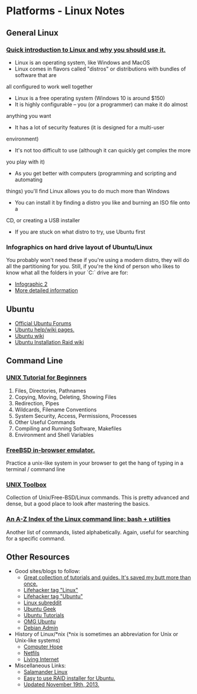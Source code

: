 * Platforms - Linux Notes
** General Linux
*** [[http://www.makeuseof.com/tag/whats-this-linux-thing-and-why-should-i-try-it/][Quick introduction to Linux and why you should use it.]]
- Linux is an operating system, like Windows and MacOS
- Linux comes in flavors called "distros" or distributions with bundles of software that are
all configured to work well together
- Linux is a free operating system (Windows 10 is around $150)
- It is highly configurable -- you (or a programmer) can make it do almost
anything you want
- It has a lot of security features (it is designed for a multi-user
environment)
- It's not too difficult to use (although it can quickly get complex the more
you play with it)
- As you get better with computers (programming and scripting and automating
things) you'll find Linux allows you to do much more than Windows
- You can install it by finding a distro you like and burning an ISO file onto a
CD, or creating a USB installer
- If you are stuck on what distro to try, use Ubuntu first
*** Infographics on hard drive layout of Ubuntu/Linux
You probably won't need these if you're using a modern distro, they will do all
the partitioning for you. Still, if you're the kind of person who likes to know
what all the folders in your `C:` drive are for:
- [[http://imgur.com/EU6ga.jpg][Infographic 2]]
- [[http://www.ibm.com/developerworks/linux/library/l-lpic1-v3-102-1/index.html][More detailed information]]
** Ubuntu
- [[http://www.ubuntuforums.org][Official Ubuntu Forums]]
- [[https://help.ubuntu.com/][Ubuntu help/wiki pages.]]
- [[https://wiki.ubuntu.com/][Ubuntu wiki]]
- [[https://help.ubuntu.com/community/Installation/SoftwareRAID][Ubuntu Installation Raid wiki]] 
** Command Line
*** [[http://www.ee.surrey.ac.uk/Teaching/Unix/][UNIX Tutorial for Beginners]]
1. Files, Directories, Pathnames
2. Copying, Moving, Deleting, Showing Files
3. Redirection, Pipes
4. Wildcards, Filename Conventions
5. System Security, Access, Permissions, Processes
6. Other Useful Commands
7. Compiling and Running Software, Makefiles
8. Environment and Shell Variables
*** [[http://cb.vu/][FreeBSD in-browser emulator.]]
Practice a unix-like system in your browser to get the hang of typing in a
terminal / command line
*** [[http://cb.vu/unixtoolbox.xhtml][UNIX Toolbox]]
Collection of Unix/Free-BSD/Linux commands. This is pretty advanced and dense,
but a good place to look after mastering the basics.
*** [[http://ss64.com/bash/][An A-Z Index of the Linux command line: bash + utilities]]
Another list of commands, listed alphabetically. Again, useful for searching for
a specific command.
** Other Resources
- Good sites/blogs to follow:
  - [[http://www.cyberciti.biz/faq/][Great collection of tutorials and guides. It's saved my butt more than once.]]
  - [[http://lifehacker.com/tag/linux/][Lifehacker tag "Linux"]]
  - [[http://lifehacker.com/tag/ubuntu/][Lifehacker tag "Ubuntu"]]
  - [[http://www.reddit.com/r/linux][Linux subreddit]]
  - [[http://www.ubuntugeek.com][Ubuntu Geek]]
  - [[http://ubuntu-tutorials.com/][Ubuntu Tutorials]]
  - [[http://omgubuntu.co.uk/][OMG Ubuntu]]
  - [[http://www.debianadmin.com][Debian Admin]]
- History of Linux/*nix (*nix is sometimes an abbreviation for Unix or Unix-like
  systems)
  - [[http://www.computerhope.com/history/unix.htm][Computer Hope]]
  - [[https://netfiles.uiuc.edu/rhasan/linux/][Netfils]]
  - [[http://www.livinginternet.com/i/iw_unix_gnulinux.htm][Living Internet]]
- Miscellaneous Links: 
  - [[http://salamander-linux.com/][Salamander Linux]]
  - [[http://www.reddit.com/r/linux/comments/bbatu/installing_ubuntu_with_raid_seems_too_complex_so/][Easy to use RAID installer for Ubuntu.]]
  - [[https://www.reddit.com/r/Ubuntu/comments/bbnkp/ive_tinkered_in_ubuntu_before_but_its_the_primary/c0lzpwk][Updated November 19th, 2013.]] 

